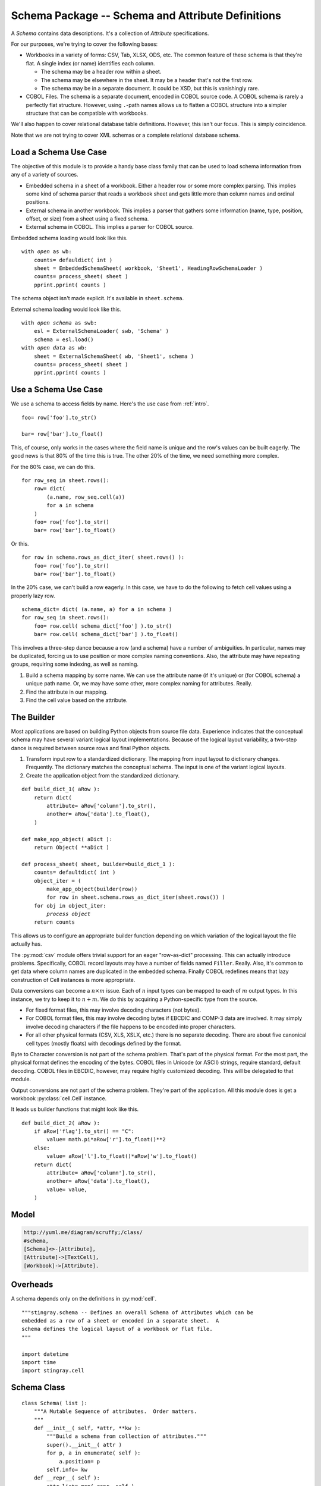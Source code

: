 ..    #!/usr/bin/env python3

..  _`schema`:

########################################################
Schema Package -- Schema and Attribute Definitions
########################################################

..  py:module:: schema

A *Schema* contains data descriptions.  It's a collection of *Attribute* specifications.

For our purposes, we're trying to cover the following bases:

-   Workbooks in a variety of forms: CSV, Tab, XLSX, ODS, etc.
    The common feature of these schema is that they're flat.  A single
    index (or name) identifies each column.

    -   The schema may be a header row within a sheet.

    -   The schema may be elsewhere in the sheet.  It may be a header
        that's not the first row.

    -   The schema may be in a separate document.
        It could be XSD, but this is vanishingly rare.

-   COBOL Files.  The schema is a separate document, encoded in
    COBOL source code.
    A COBOL schema is rarely a perfectly
    flat structure.  However, using ``.``-path names allows us
    to flatten a COBOL structure into a simpler structure that can be
    compatible with workbooks.

We'll also happen to cover relational database table definitions.  However,
this isn't our focus.  This is simply coincidence.

Note that we are not trying to cover XML schemas or a complete relational
database schema.

Load a Schema Use Case
===============================

The objective of this module is to provide a handy base class family
that can be used to load schema information from any of a variety
of sources.

-   Embedded schema in a sheet of a workbook.  Either a header row
    or some more complex parsing.  This implies some kind of schema
    parser that reads a workbook sheet and gets little more than
    column names and ordinal positions.

-   External schema in another workbook.  This implies a
    parser that gathers some information (name, type, position, offset,
    or size) from a sheet using a fixed schema.

-   External schema in COBOL.  This implies a parser for COBOL source.

Embedded schema loading would look like this.

..  parsed-literal::

    with *open* as wb:
        counts= defauldict( int )
        sheet = EmbeddedSchemaSheet( workbook, 'Sheet1', HeadingRowSchemaLoader )
        counts= process_sheet( sheet )
        pprint.pprint( counts )

The schema object isn't made explicit.  It's available in ``sheet.schema``.

External schema loading would look like this.

..  parsed-literal::

    with *open schema* as swb:
        esl = ExternalSchemaLoader( swb, 'Schema' )
        schema = esl.load()
    with *open data* as wb:
        sheet = ExternalSchemaSheet( wb, 'Sheet1', schema )
        counts= process_sheet( sheet )
        pprint.pprint( counts )

Use a Schema Use Case
==============================

We use a schema to access fields by name. Here's the use case from :ref:`intro`.

..  parsed-literal::

    foo= row['foo'].to_str()

    bar= row['bar'].to_float()

This, of course, only works in the cases where the field name
is unique and the row's values can be built eagerly.  The good news
is that 80% of the time this is true.  The other 20% of the time, we
need something more complex.

For the 80% case, we can do this.

..  parsed-literal::

    for row_seq in sheet.rows():
        row= dict(
            (a.name, row_seq.cell(a))
            for a in schema
        )
        foo= row['foo'].to_str()
        bar= row['bar'].to_float()

Or this.

..  parsed-literal::

    for row in schema.rows_as_dict_iter( sheet.rows() ):
        foo= row['foo'].to_str()
        bar= row['bar'].to_float()

In the 20% case, we can't build a row eagerly.  In this case, we have to do
the following to fetch cell values using a properly lazy row.

..  parsed-literal::

    schema_dict= dict( (a.name, a) for a in schema )
    for row_seq in sheet.rows():
        foo= row.cell( schema_dict['foo'] ).to_str()
        bar= row.cell( schema_dict['bar'] ).to_float()

This involves a three-step dance because a row (and a schema) have a number of ambiguities.
In particular, names may be duplicated, forcing us to use position or more  complex naming conventions.  Also, the attribute may have repeating groups,
requiring some indexing, as well as naming.

1.  Build a schema mapping by some name.  We can use the attribute name (if it's unique)
    or (for COBOL schema) a unique path name.  Or, we may have some other, more
    complex naming for attributes.  Really.

2.  Find the attribute in our mapping.

3.  Find the cell value based on the attribute.

The Builder
==============

Most applications are based on building Python objects from source file data.
Experience indicates that the conceptual schema may have several variant
logical layout implementations.  Because of the logical layout variability,
a two-step dance is
required between source rows and final Python objects.

1.  Transform input row to a standardized dictionary.  The mapping
    from input layout to dictionary changes.  Frequently.  The dictionary
    matches the conceptual schema.  The input is one of the variant
    logical layouts.

2.  Create the application object from the standardized dictionary.

..  parsed-literal::

    def build_dict_1( aRow ):
        return dict(
            attribute= aRow['column'].to_str(),
            another= aRow['data'].to_float(),
        )

    def make_app_object( aDict ):
        return Object( \*\*aDict )

    def process_sheet( sheet, builder=build_dict_1 ):
        counts= defaultdict( int )
        object_iter = (
            make_app_object(builder(row))
            for row in sheet.schema.rows_as_dict_iter(sheet.rows()) )
        for obj in object_iter:
            *process object*
        return counts

This allows us to configure an appropriate builder function depending
on which variation of the logical layout the file actually has.

The :py:mod:`csv` module offers trivial support for an eager "row-as-dict"
processing. This can actually introduce problems.  Specifically, COBOL
record layouts may have a number of fields named ``Filler``.  Really.
Also, it's common to get data where column names are duplicated in the
embedded schema.  Finally COBOL redefines means that lazy construction of
Cell instances is more appropriate.

Data conversions can become a :math:`n \times m` issue.  Each of
:math:`n` input types can be mapped to each of :math:`m` output types.  In this instance, we try to keep it to :math:`n + m`.  We do this by
acquiring a Python-specific type from the source.

-   For fixed format files, this may involve decoding characters (not bytes).

-   For COBOL format files, this may involve decoding bytes if EBCDIC
    and COMP-3 data are involved.  It may simply involve decoding characters
    if the file happens to be encoded into proper characters.

-   For all other physical formats (CSV, XLS, XSLX, etc.) there is no separate
    decoding.   There are about five canonical cell types (mostly floats) with
    decodings defined by the format.

Byte to Character conversion is not part of the schema problem.  That's part
of the physical format.  For the most part, the physical format defines the
encoding of the bytes.  COBOL files in Unicode (or ASCII) strings,
require standard, default decoding.  COBOL files in EBCDIC, however, may require
highly customized decoding.  This will be delegated to that module.

Output conversions are not part of the schema problem. They're part of
the application.  All this module does is get a workbook :py:class:`cell.Cell` instance.

It leads us builder functions that might look like this.

..  parsed-literal::

    def build_dict_2( aRow ):
        if aRow['flag'].to_str() == "C":
            value= math.pi*aRow['r'].to_float()**2
        else:
            value= aRow['l'].to_float()*aRow['w'].to_float()
        return dict(
            attribute= aRow['column'].to_str(),
            another= aRow['data'].to_float(),
            value= value,
        )

Model
======

..  code-block:: none

    http://yuml.me/diagram/scruffy;/class/
    #schema,
    [Schema]<>-[Attribute],
    [Attribute]->[TextCell],
    [Workbook]->[Attribute].

..  image:: schema.png


Overheads
===============

A schema depends only on the definitions in :py:mod:`cell`.

::

    """stingray.schema -- Defines an overall Schema of Attributes which can be
    embedded as a row of a sheet or encoded in a separate sheet.  A
    schema defines the logical layout of a workbook or flat file.
    """

    import datetime
    import time
    import stingray.cell

Schema Class
=============

..  py:class:: Schema

    The core Schema definition is an extension to ``list``. In addition to 
    a sequence of attributes, it also has an "info" object that's a dictionary
    of additional keywords.

    The :py:meth:`schema.Schema.rows_as_dict_iter` method uses the sheet's
    :py:meth:`sheet.Sheet.rows` iterator to create simple row-as-list values.
    These are transformed into the row-as-dict values.  If the attribute names
    involve duplicates, then one of the duplicated values will be chosen; the
    choice is arbitrary.

    :info:
        Dict of additional information about this schema. Meta-metadata.
        For COBOL schema, this includes the source DDE.
    
    :names:
        Attribute names for rows_as_dict_iter()

::

    class Schema( list ):
        """A Mutable Sequence of attributes.  Order matters.
        """
        def __init__( self, *attr, **kw ):
            """Build a schema from collection of attributes."""
            super().__init__( attr )
            for p, a in enumerate( self ):
                a.position= p
            self.info= kw
        def __repr__( self ):
            attr_list= map( repr, self )
            return "Schema( {0} )".format( ", ".join(attr_list) )
        def rows_as_dict_iter( self, sheet ):
            self.names= tuple(a.name for a in self)
            for r in sheet.rows():
                yield dict(
                    (a.name, r.cell(a)) for a in sheet.schema )
        def append( self, child ):
            child.position= len(self)
            super().append( child )

Possibly helpful method to expand a row based on the schema information.

::

        def expand( self, aRow ):
            """Expand each attribute to create a dictionary of cells."""
            return dict( (attr.name, aRow.cell(attr)) for attr in self )
            
For parsing COBOL data, we often need to know the total length of the defined schema.
This only works for records without an Occurs Depending On.

::

        def lrecl( self ):
            return max( a.offset + a.size for a in self )

A Schema needs to handle two common use cases.

-   Most formats. The items are defined by the physical format. Data can be fetched positionally.
    Names map to positions.

-   Fixed and COBOL.  The columns are not defined by the physical format, but by an external
    schema associated with the :py:class:`sheet.Sheet`. Names map to offsets and sizes;
    these  must be computed from the external schema. In the case of 
    Occurs Depending On (ODO), the offsets depend on both schema and data.
    
    COBOL data may have elements which are invalid, but unused due to application
    logic in selecting a proper REDEFINES alias.

The simple positional schema isn't really appropriate for all purposes.
For COBOL and fixed format files with external schema, we often
must process things lazily by field name.

This is unlike spreadsheets where we can process all fields eagerly and in order.
    
..  todo:: Index by name and path, also.

    This will eliminate some complexity in COBOL schema handling where
    we create the a "schema dictionary" using simple names and path names.

Attribute Class
=================

..  py:class:: Attribute

    An Attribute definition has a required value of a name and a class that will
    be created to hold the data.

    Here are the essential attributes of an Attribute.

    :name: 
        The attribute name. Typically always available for most kinds of schema.

    :create: Cell class to create.  If omitted, the class-level
        :py:data:`Attribute.default_cell` will be used.
        By default, this refers to :py:class:`stingray.cell.TextCell`.

    The additional
    values commonly provided by simple fixed format file schemata.

    :offset: 
        Optional offset into a buffer. For simple fixed-layout files,
        this is a constant. For COBOL files with Occurs Depending On,
        however, this must be a function based on the actual record
        being processed.

    :size: 
        Optional size within the buffer.

    :position: 
        Optional sequential position.

    A subclass might introduce yet more attributes.

::

    class Attribute:
        """Essential definition of a single source data element."""
        default_cell= stingray.cell.TextCell
        def __init__(self, name, offset=None, size=None, create=None, position=None, **kw):
            """Build an Attribute.
            :param name: The attribute name.
            :param offset: Optional offset into a buffer.
            :param size: Optional size within the buffer.
            :param create: Cell class to create.  If omitted, the class-level
                :py:data:`Attribute.default_cell` will be used.
            :param position: Optional sequential position.
            """
            self.name, self.offset, self.size, self.create, self.position =\
            name, offset, size, create, position
            if not self.create:
                self.create= self.default_cell
            self.__dict__.update( kw )
        def __repr__( self ):
            return "Attribute( name={0.name!r}, position={0.position}, offset={0.offset}, size={0.size} )".format( self )

An :py:class:`schema.Attribute` is used by a :py:class:`workbook.Workbook` to
extract cell data from a row.

The use case looks like this for a Fixed format workbook.  For other
workbooks, other kinds of conversion functions might be used.

..  parsed-literal::

    def cell( sheet, attribute, data ):
        a= attribute
        return a.create( data[a.offset:a.offset+a.size], sheet.workbook )

The attribute might be declared as follows.

..  parsed-literal::

    Attribute( name= "mm-dd-yy", size= *n*, offset= *m*,
        create=SomeCellSubclass )
